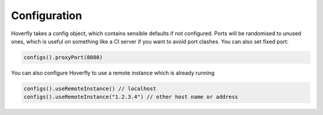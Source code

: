 .. _configuration:

Configuration
=============

Hoverfly takes a config object, which contains sensible defaults if not configured.  Ports will be randomised to unused ones, which is useful on something like a CI server if you want
to avoid port clashes.
You can also set fixed port:

.. code-block:: java

    configs().proxyPort(8080)

You can also configure Hoverfly to use a remote instance which is already running

.. code-block:: java

    configs().useRemoteInstance() // localhost
    configs().useRemoteInstance("1.2.3.4") // other host name or address